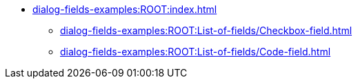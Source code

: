 * xref:dialog-fields-examples:ROOT:index.adoc[]
** xref:dialog-fields-examples:ROOT:List-of-fields/Checkbox-field.adoc[]
** xref:dialog-fields-examples:ROOT:List-of-fields/Code-field.adoc[]